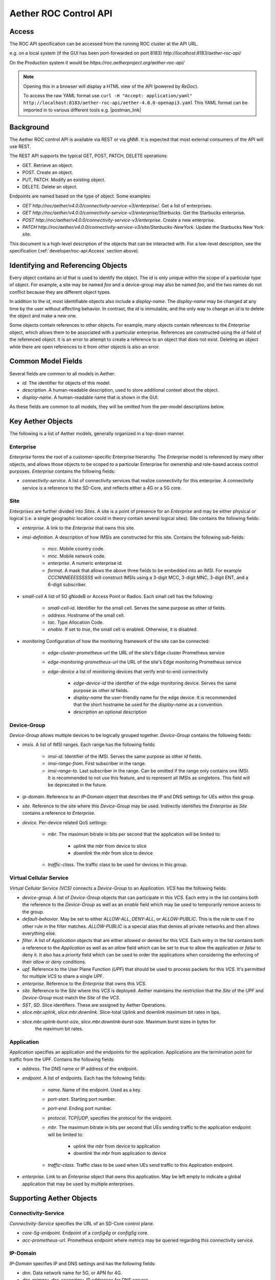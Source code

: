 .. vim: syntax=rst

Aether ROC Control API
======================

Access
------
The ROC API specification can be accessed from the running ROC cluster at the API URL.

e.g. on a local system (if the GUI has been port-forwarded on port 8183)
*http://localhost:8183/aether-roc-api/*

On the Production system it would be *https://roc.aetherproject.org/aether-roc-api/*

.. note:: Opening this in a browser will display a HTML view of the API (powered by *ReDoc*).

    To access the raw YAML format use
    ``curl -H "Accept: application/yaml" http://localhost:8183/aether-roc-api/aether-4.0.0-openapi3.yaml``
    This YAML format can be imported in to various different tools e.g. |postman_link|

Background
----------

The Aether ROC control API is available via REST or via gNMI. It is expected that most external
consumers of the API will use REST.

The REST API supports the typical GET, POST, PATCH, DELETE operations:

* GET. Retrieve an object.
* POST. Create an object.
* PUT,  PATCH. Modify an existing object.
* DELETE. Delete an object.

Endpoints are named based on the type of object. Some examples:

* `GET http://roc/aether/v4.0.0/connectivity-service-v3/enterprise/`. Get a list of enterprises.
* `GET http://roc/aether/v4.0.0/connectivity-service-v3/enterprise/Starbucks`. Get the Starbucks enterprise.
* `POST http://roc/aether/v4.0.0/connectivity-service-v3/enterprise`. Create a new enterprise.
* `PATCH http://roc/aether/v4.0.0/connectivity-service-v3/site/Starbucks-NewYork`. Update the Starbucks New York site.

This document is a high-level description of the objects that can be interacted with. For a
low-level description, see the specification (:ref:`developer/roc-api:Access` section above).

Identifying and Referencing Objects
-----------------------------------

Every object contains an `id` that is used to identify the object. The `id` is only unique within
the scope of a particular type of object. For example, a site may be named `foo` and a device-group
may also be named `foo`, and the two names do not conflict because they are different object types.

In addition to the `id`, most identifiable objects also include a `display-name`. The `display-name`
may be changed at any time by the user without affecting behavior. In contrast, the `id` is immutable,
and the only way to change an `id` is to delete the object and make a new one.

Some objects contain references to other objects. For example, many objects contain references to
the `Enterprise` object, which allows them to be associated with a particular enterprise. References
are constructed using the `id` field of the referenced object. It is an error to attempt to create
a reference to an object that does not exist. Deleting an object while there are open references
to it from other objects is also an error.

Common Model Fields
-------------------

Several fields are common to all models in Aether:

* `id`. The identifier for objects of this model.
* `description`. A human-readable description, used to store additional context about the object.
* `display-name`. A human-readable name that is shown in the GUI.

As these fields are common to all models, they will be omitted from the per-model descriptions below.

Key Aether Objects
------------------

The following is a list of Aether models, generally organized in a top-down manner.

Enterprise
~~~~~~~~~~

`Enterprise` forms the root of a customer-specific Enterprise hierarchy. The `Enterprise` model is
referenced by many other objects, and allows those objects to be scoped to a particular Enterprise
for ownership and role-based access control purposes. `Enterprise` contains the following fields:

* `connectivity-service`. A list of connectivity services that realize connectivity for this
  enterprise. A connectivity service is a reference to the SD-Core, and reflects either a 4G or a
  5G core.

Site
~~~~

`Enterprises` are further divided into `Sites`. A site is a point of presence for an `Enterprise` and
may be either physical or logical (i.e. a single geographic location could in theory contain several
logical sites). Site contains the following fields:

* `enterprise`. A link to the `Enterprise` that owns this site.
* `imsi-definition`. A description of how IMSIs are constructed for this site. Contains the following
  sub-fields:

   * `mcc`. Mobile country code.
   * `mnc`. Mobile network code.
   * `enterprise`. A numeric enterprise id.
   * `format`. A mask that allows the above three fields to be embedded into an IMSI. For example
     `CCCNNNEEESSSSSS` will construct IMSIs using a 3-digit MCC, 3-digit MNC, 3-digit ENT, and a
     6-digit subscriber.

* `small-cell` A list of 5G gNodeB or Access Point or Radios. Each small cell has the following:

    * `small-cell-id`. Identifier for the small cell. Serves the same purpose as other `id` fields.
    * `address`. Hostname of the small cell.
    * `tac`. Type Allocation Code.
    * `enable`. If set to `true`, the small cell is enabled. Otherwise, it is disabled.

* `monitoring` Configuration of how the monitoring framework of the site can be connected:

    * `edge-cluster-prometheus-url` the URL of the site's Edge cluster Prometheus service
    * `edge-monitoring-prometheus-url` the URL of the site's Edge monitoring Prometheus service
    * `edge-device` a list of monitoring devices that verify end-to-end connectivity

        * `edge-device-id` the identifier of the edge monitoring device. Serves the same purpose as other `id` fields.
        * `display-name` the user-friendly name for the edge device. It is recommended that the short hostname
          be used for the `display-name` as a convention.
        * `description` an optional description

Device-Group
~~~~~~~~~~~~

`Device-Group` allows multiple devices to be logically grouped together. `Device-Group` contains
the following fields:

* `imsis`. A list of IMSI ranges. Each range has the following
  fields:

   * `imsi-id`. Identifier of the IMSI. Serves the same purpose as other `id` fields.
   * `imsi-range-from`. First subscriber in the range.
   * `imsi-range-to`. Last subscriber in the range. Can be omitted if the range only contains one
     IMSI. It is recommended to not use this feature, and to represent all IMSIs as singletons. This
     field will be deprecated in the future.
* `ip-domain`. Reference to an `IP-Domain` object that describes the IP and DNS settings for UEs
  within this group.
* `site`. Reference to the site where this `Device-Group` may be used. Indirectly identifies the
  `Enterprise` as `Site` contains a reference to `Enterprise`.

* `device`. Per-device related QoS settings:

   * `mbr`. The maximum bitrate in bits per second that the application will be limited to:

      * `uplink` the `mbr` from device to slice
      * `downlink` the `mbr` from slice to device

   * `traffic-class`. The traffic class to be used for devices in this group.

Virtual Cellular Service
~~~~~~~~~~~~~~~~~~~~~~~~

`Virtual Cellular Service (VCS)` connects a `Device-Group` to an `Application`. `VCS` has the
following fields:

* `device-group`. A list of `Device-Group` objects that can participate in this `VCS`. Each
  entry in the list contains both the reference to the `Device-Group` as well as an `enable`
  field which may be used to temporarily remove access to the group.
* `default-behavior`. May be set to either `ALLOW-ALL`, `DENY-ALL`, or `ALLOW-PUBLIC`. This is
  the rule to use if no other rule in the filter matches. `ALLOW-PUBLIC` is a special alias
  that denies all private networks and then allows everything else.
* `filter`. A list of `Application` objects that are either allowed or denied for this
  `VCS`. Each entry in the list contains both a reference to the `Application` as well as an
  `allow` field which can be set to `true` to allow the application or `false` to deny it. It
  also has a `priority` field which can be used to order the applications when considering the
  enforcing of their `allow` or `deny` conditions.
* `upf`. Reference to the User Plane Function (`UPF`) that should be used to process packets
  for this `VCS`. It's permitted for multiple `VCS` to share a single `UPF`.
* `enterprise`. Reference to the `Enterprise` that owns this `VCS`.
* `site`. Reference to the `Site` where this `VCS` is deployed. Aether maintains the restriction
  that the `Site` of the `UPF` and `Device-Group` must match the `Site` of the `VCS`.
* `SST`, `SD`. Slice identifiers. These are assigned by Aether Operations.
* `slice.mbr.uplink`, `slice.mbr.downlink`. Slice-total Uplink and downlink maximum bit rates in bps.
* `slice.mbr.uplink-burst-size`, `slice.mbr.downlink-burst-size`. Maximum burst sizes in bytes for
   the maximum bit rates.

Application
~~~~~~~~~~~

`Application` specifies an application and the endpoints for the application. Applications are
the termination point for traffic from the UPF. Contains the following fields:

* `address`. The DNS name or IP address of the endpoint.
* `endpoint`. A list of endpoints. Each has the following fields:

    * `name`. Name of the endpoint. Used as a key.
    * `port-start`. Starting port number.
    * `port-end`. Ending port number.
    * `protocol`. `TCP|UDP`, specifies the protocol for the endpoint.
    * `mbr`. The maximum bitrate in bits per second that UEs sending traffic to the application endpoint
      will be limited to:

        * `uplink` the `mbr` from device to application
        * `downlink` the `mbr` from application to device

    * `traffic-class`. Traffic class to be used when UEs send traffic to this Application endpoint.

* `enterprise`. Link to an `Enterprise` object that owns this application. May be left empty
  to indicate a global application that may be used by multiple enterprises.

Supporting Aether Objects
-------------------------

Connectivity-Service
~~~~~~~~~~~~~~~~~~~~

`Connectivity-Service` specifies the URL of an SD-Core control plane.

* `core-5g-endpoint`. Endpoint of a `config4g` or `config5g` core.
* `acc-prometheus-url`. Prometheus endpoint where metrics may be queried regarding this connectivity service.

IP-Domain
~~~~~~~~~

`IP-Domain` specifies IP and DNS settings and has the following fields:

* `dnn`. Data network name for 5G, or APN for 4G.
* `dns-primary`, `dns-secondary`. IP addresses for DNS servers.
* `subnet`. Subnet to allocate to UEs.
* `admin-status`. Tells whether these ip-domain settings should be used, or whether they
  should be drained from UEs.
* `mtu`. Ethernet maximum transmission unit.
* `enterprise`. `Enterprise that owns this `IP-Domain`.

Template
~~~~~~~~

`Template` contains connectivity settings that are pre-configured by Aether Operations.
Templates are used to initialize `VCS` objects. `Template` has the following fields:

* `default-behavior`. May be set to either `ALLOW-ALL`, `DENY-ALL`, or `ALLOW-PUBLIC`. This is
  the rule to use if no other rule in the VCS's application filter matches. `ALLOW-PUBLIC` is
  a special alias that denies all private networks and then allows everything else.
* `sst`, `sd`. Slice identifiers.
* `uplink`, `downlink`. Guaranteed uplink and downlink bandwidth.
* `traffic-class`. Link to a `Traffic-Class` object that describes the type of traffic.
* `slice.mbr.uplink`, `slice.mbr.downlink`. Slice-total Uplink and downlink maximum bit rates in bps.
* `slice.mbr.uplink-burst-size`, `slice.mbr.downlink-burst-size`. Maximum burst sizes in bytes for
  the maximum bit rates.

Traffic-Class
~~~~~~~~~~~~~

Specifies the class of traffic. Contains the following:

* `arp`. Allocation and Retention Priority.
* `qci`. QoS class identifier.
* `pelr`. Packet error loss rate.
* `pdb`. Packet delay budget.

UPF
~~~

Specifies the UPF that should forward packets. A UPF can only be used by one VCS at a time.
Has the following fields:

* `address`. Hostname or IP address of UPF.
* `port`. Port number of UPF.
* `enterprise`. Enterprise that owns this UPF.
* `site`. The Site that this UPF is located at.
* `config-endpoint` URL for configuring the UPF

.. |postman_link| raw:: html

   <a href="http://postman.com" target="_blank">Postman</a>
